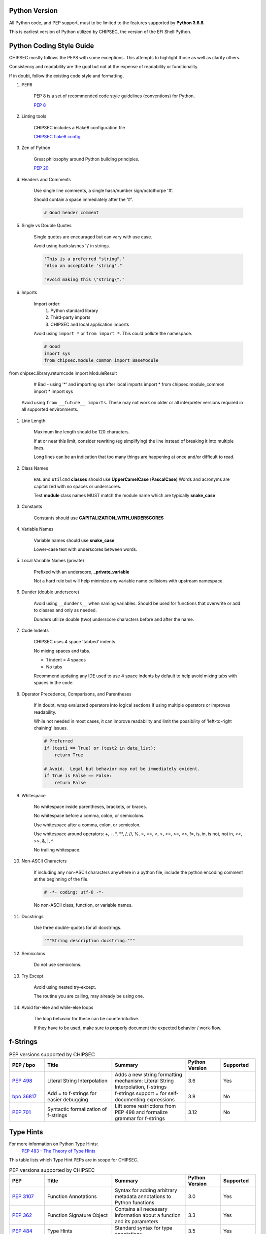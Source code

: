 .. _Code-Style-Python:

Python Version
==============

All Python code, and PEP support, must to be limited to the features supported by **Python 3.6.8**.

This is earliest version of Python utilized by CHIPSEC, the version of the EFI Shell Python.


Python Coding Style Guide
=========================

CHIPSEC mostly follows the PEP8 with some exceptions.  This attempts to highlight those as well as clarify others.

Consistency and readability are the goal but not at the expense of readability or functionality.

If in doubt, follow the existing code style and formatting.


#. PEP8

    PEP 8 is a set of recommended code style guidelines (conventions) for Python.

    `PEP 8 <https://www.python.org/dev/peps/pep-0008/>`_


#. Linting tools

    CHIPSEC includes a Flake8 configuration file

    `CHIPSEC flake8 config <https://github.com/chipsec/chipsec/blob/master/.flake8>`_


#. Zen of Python

    Great philosophy around Python building principles.

    `PEP 20 <https://www.python.org/dev/peps/pep-0020/>`_


#. Headers and Comments

    Use single line comments, a single hash/number sign/octothorpe '#'.

    Should contain a space immediately after the '#'.

    .. code-block:: python

        # Good header comment


#. Single vs Double Quotes

    Single quotes are encouraged but can vary with use case.

    Avoid using backslashes '\\' in strings.

    .. code-block:: python

        'This is a preferred "string".'
        "Also an acceptable 'string'."

        "Avoid making this \"string\"."


#. Imports

    Import order:
        #. Python standard library
        #. Third-party imports
        #. CHIPSEC and local application imports

    Avoid using ``import *`` or ``from import *``.  This could pollute the namespace.

    .. code-block:: python

        # Good
        import sys
        from chipsec.module_common import BaseModule
from chipsec.library.returncode import ModuleResult

        # Bad - using '*' and importing sys after local imports
        import *
        from chipsec.module_common import *
        import sys

    Avoid using ``from __future__ imports``.  These may not work on older or all interpreter versions required in all supported environments.


#. Line Length

    Maximum line length should be 120 characters.

    If at or near this limit, consider rewriting (eg simplifying) the line instead of breaking it into multiple lines.

    Long lines can be an indication that too many things are happening at once and/or difficult to read.


#. Class Names

    ``HAL`` and ``utilcmd`` **classes** should use **UpperCamelCase** (**PascalCase**)
    Words and acronyms are capitalized with no spaces or underscores.

    Test **module** class names MUST match the module name which are typically **snake_case**


#. Constants

    Constants should use **CAPITALIZATION_WITH_UNDERSCORES**


#. Variable Names

    Variable names should use **snake_case**

    Lower-case text with underscores between words.


#. Local Variable Names (private)

    Prefixed with an underscore, **_private_variable**

    Not a hard rule but will help minimize any variable name collisions with upstream namespace.


#. Dunder (double underscore)

    Avoid using ``__dunders__`` when naming variables.  Should be used for functions that overwrite or add to classes and only as needed.

    Dunders utilize double (two) underscore characters before and after the name.


#. Code Indents

    CHIPSEC uses 4 space 'tabbed' indents.

    No mixing spaces and tabs.

    - 1 indent = 4 spaces
    - No tabs

    Recommend updating any IDE used to use 4 space indents by default to help avoid mixing tabs with spaces in the code.


#. Operator Precedence, Comparisons, and Parentheses

    If in doubt, wrap evaluated operators into logical sections if using multiple operators or improves readability.

    While not needed in most cases, it can improve readability and limit the possibility of 'left-to-right chaining' issues.

    .. code-block:: python

        # Preferred
        if (test1 == True) or (test2 in data_list):
            return True

        # Avoid.  Legal but behavior may not be immediately evident.
        if True is False == False:
            return False


#. Whitespace

    No whitespace inside parentheses, brackets, or braces.

    No whitespace before a comma, colon, or semicolons.

    Use whitespace after a comma, colon, or semicolon.

    Use whitespace around operators: +, -, \*, \**, /, //, %, =, ==, <, >, <=, >=, <>, !=, is, in, is not, not in, <<, >>, &, \|, ^

    No trailing whitespace.


#. Non-ASCII Characters

    If including any non-ASCII characters anywhere in a python file, include the python encoding comment at the beginning of the file.

    .. code-block:: python

        # -*- coding: utf-8 -*-

    No non-ASCII class, function, or variable names.


#. Docstrings

    Use three double-quotes for all docstrings.

    .. code-block:: python

        """String description docstring."""


#. Semicolons

    Do not use semicolons.


#. Try Except

    Avoid using nested try-except.

    The routine you are calling, may already be using one.


#. Avoid for-else and while-else loops

    The loop behavior for these can be counterintuitive.

    If they have to be used, make sure to properly document the expected behavior / work-flow.


f-Strings
=========

.. list-table:: PEP versions supported by CHIPSEC
   :widths: 12 23 25 12 12
   :header-rows: 1

   * - PEP / bpo
     - Title
     - Summary
     - Python Version
     - Supported
   * - `PEP 498 <https://www.python.org/dev/peps/pep-0498/>`_
     - Literal String Interpolation
     - Adds a new string formatting mechanism: Literal String Interpolation, f-strings
     - 3.6
     - Yes
   * - `bpo 36817 <https://github.com/python/cpython/issues/80998>`_
     - Add = to f-strings for easier debugging
     - f-strings support = for self-documenting expressions
     - 3.8
     - No
   * - `PEP 701 <https://www.python.org/dev/peps/pep-0701/>`_
     - Syntactic formalization of f-strings
     - Lift some restrictions from PEP 498 and formalize grammar for f-strings
     - 3.12
     - No


Type Hints
==========

For more information on Python Type Hints:
  `PEP 483 - The Theory of Type Hints <https://peps.python.org/pep-0483/>`_


This table lists which Type Hint PEPs are in scope for CHIPSEC.

.. list-table:: PEP versions supported by CHIPSEC
   :widths: 12 23 25 12 12
   :header-rows: 1

   * - PEP
     - Title
     - Summary
     - Python Version
     - Supported
   * - `PEP 3107 <https://www.python.org/dev/peps/pep-3107/>`_
     - Function Annotations
     - Syntax for adding arbitrary metadata annotations to Python functions
     - 3.0
     - Yes
   * - `PEP 362 <https://www.python.org/dev/peps/pep-0362/>`_
     - Function Signature Object
     - Contains all necessary information about a function and its parameters
     - 3.3
     - Yes
   * - `PEP 484 <https://www.python.org/dev/peps/pep-0484/>`_
     - Type Hints
     - Standard syntax for type annotations
     - 3.5
     - Yes
   * - `PEP 526 <https://www.python.org/dev/peps/pep-0526/>`_
     - Syntax for Variable Annotations
     - Adds syntax for annotating the types of variables
     - 3.6
     - Yes
   * - `PEP 544 <https://www.python.org/dev/peps/pep-0544/>`_
     - Protocols: Structural subtyping (static duck typing)
     - Specify type metadata for static type checkers and other third-party tools
     - 3.8
     - No
   * - `PEP 585 <https://www.python.org/dev/peps/pep-0585/>`_
     - Type Hinting Generics In Standard Collections
     - Enable support for the generics syntax in all standard collections currently available in the typing module
     - 3.9
     - No
   * - `PEP 586 <https://www.python.org/dev/peps/pep-0586/>`_
     - Literal Types
     - Literal types indicate that some expression has literally a specific value(s).
     - 3.8
     - No
   * - `PEP 589 <https://www.python.org/dev/peps/pep-0589/>`_
     - TypedDict: Type Hints for Dictionaries with a Fixed Set of Keys
     - Support dictionary object with a specific set of string keys, each with a value of a specific type
     - 3.8
     - No
   * - `PEP 593 <https://www.python.org/dev/peps/pep-0593/>`_
     - Flexible function and variable annotations
     - Adds an Annotated type to the typing module to decorate existing types with context-specific metadata.
     - 3.9
     - No
   * - `PEP 604 <https://www.python.org/dev/peps/pep-0604/>`_
     - Allow writing union types as X | Y
     - Overload the | operator on types to allow writing Union[X, Y] as X | Y
     - 3.10
     - No
   * - `PEP 612 <https://www.python.org/dev/peps/pep-0612/>`_
     - Parameter Specification Variables
     - Proposes typing.ParamSpec and typing.Concatenate to support forwarding parameter types of one callable over to another callable
     - 3.10
     - No
   * - `PEP 613 <https://www.python.org/dev/peps/pep-0613/>`_
     - Explicit Type Aliases
     - Formalizes a way to explicitly declare an assignment as a type alias
     - 3.10
     - No
   * - `PEP 646 <https://www.python.org/dev/peps/pep-0646/>`_
     - Variadic Generics
     - Introduce TypeVarTuple, enabling parameterisation with an arbitrary number of types
     - 3.11
     - No
   * - `PEP 647 <https://www.python.org/dev/peps/pep-0647/>`_
     - User-Defined Type Guards
     - Specifies a way for programs to influence conditional type narrowing employed by a type checker based on runtime checks
     - 3.11
     - No
   * - `PEP 655 <https://www.python.org/dev/peps/pep-0655/>`_
     - Marking individual TypedDict items as required or potentially-missing
     - Two new notations: Required[], which can be used on individual items of a TypedDict to mark them as required, and NotRequired[]
     - 3.11
     - No
   * - `PEP 673 <https://www.python.org/dev/peps/pep-0673/>`_
     - Self Type
     - Methods that return an instance of their class
     - 3.10
     - No
   * - `PEP 675 <https://www.python.org/dev/peps/pep-0675/>`_
     - Arbitrary Literal String Type
     - Introduces supertype of literal string types: LiteralString
     - 3.11
     - No
   * - `PEP 681 <https://www.python.org/dev/peps/pep-0681/>`_
     - Data Class Transforms
     - Provides a way for third-party libraries to indicate that certain decorator functions, classes, and metaclasses provide behaviors similar to dataclasses
     - 3.11
     - No
   * - `PEP 692 <https://www.python.org/dev/peps/pep-0692/>`_
     - Using TypedDict for more precise kwargs typing
     - A new syntax for specifying kwargs type as a TypedDict without breaking current behavior
     - 3.12
     - No
   * - `PEP 695 <https://www.python.org/dev/peps/pep-0695/>`_
     - Type Parameter Syntax
     - A syntax for specifying type parameters within a generic class, function, or type alias. And introduces a new statement for declaring type aliases.
     - 3.12
     - No
   * - `PEP 698 <https://www.python.org/dev/peps/pep-0698/>`_
     - Override Decorator for Static Typing
     - Adds @override decorator to allow type checkers to prevent a class of bugs that occur when a base class changes methods that are inherited by derived classes.
     - 3.12
     - No


Underscores in Numeric Literals
===============================

Underscores in Numeric Literals are supported, even encouraged, but not required.  For consistency, follow the grouping examples presented in the PEP abstract.

.. list-table:: PEP versions supported by CHIPSEC
   :widths: 12 23 25 12 12
   :header-rows: 1

   * - PEP
     - Title
     - Summary
     - Python Version
     - Supported
   * - `PEP 515 <https://peps.python.org/pep-0515/>`_
     - Underscores in Numeric Literals
     - Extends Python's syntax so that underscores can be used as visual separators for grouping purposes in numerical literals
     - 3.6
     - Yes


Walrus Operator (:=)
====================

At this time, Assignment Expressions (Walrus operator) are not supported.

.. list-table:: PEP versions supported by CHIPSEC
   :widths: 12 23 25 12 12
   :header-rows: 1

   * - PEP
     - Title
     - Summary
     - Python Version
     - Supported
   * - `PEP 572 <https://peps.python.org/pep-0572/>`_
     - Assignment Expressions
     - Adds a way to assign to variables within an expression
     - 3.8
     - No


Deprecate distutils module support
==================================

Python 3.12 will deprecate and remove the distutils module.  In order for CHIPSEC to support this and furture versions of Python, setuptools should be used instead of distutils.

The setuptools module has been updated to fully replace distutils but requires an up-to-date version.

- Minimum setuptools version: `62.0.0 <https://pypi.org/project/setuptools/62.0.0/>`_ (requires Python >= 3.7)

- Recommended setuptools version: latest

**Note**: If you get any `setuptools.command.build` errors, verify that you have (at least) the minimum setuptools version.

.. list-table:: PEP versions supported by CHIPSEC
   :widths: 12 23 25 12 12
   :header-rows: 1

   * - PEP / bpo
     - Title
     - Summary
     - Python Version
     - Supported
   * - `PEP 632 <https://peps.python.org/pep-0632/>`_
     - Deprecate distutils module
     - Mark the distutils module as deprecated (3.10) and then remove it (3.12)
     - 3.12
     - Yes


